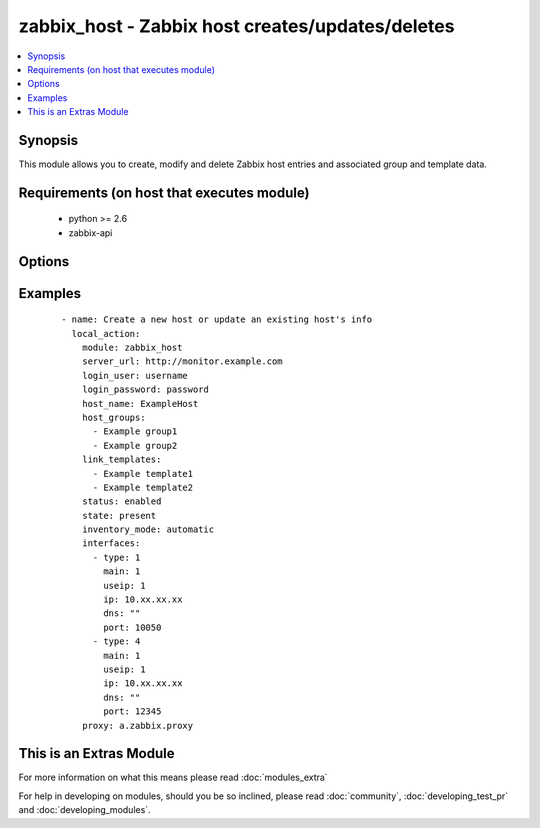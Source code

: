 .. _zabbix_host:


zabbix_host - Zabbix host creates/updates/deletes
+++++++++++++++++++++++++++++++++++++++++++++++++

.. versionadded:: 2.0


.. contents::
   :local:
   :depth: 1


Synopsis
--------

This module allows you to create, modify and delete Zabbix host entries and associated group and template data.


Requirements (on host that executes module)
-------------------------------------------

  * python >= 2.6
  * zabbix-api


Options
-------

.. raw:: html

    <table border=1 cellpadding=4>
    <tr>
    <th class="head">parameter</th>
    <th class="head">required</th>
    <th class="head">default</th>
    <th class="head">choices</th>
    <th class="head">comments</th>
    </tr>
            <tr>
    <td>force<br/><div style="font-size: small;"> (added in 2.0)</div></td>
    <td>no</td>
    <td>yes</td>
        <td><ul><li>yes</li><li>no</li></ul></td>
        <td><div>Overwrite the host configuration, even if already present</div></td></tr>
            <tr>
    <td>host_groups<br/><div style="font-size: small;"></div></td>
    <td>no</td>
    <td></td>
        <td><ul></ul></td>
        <td><div>List of host groups the host is part of.</div></td></tr>
            <tr>
    <td>host_name<br/><div style="font-size: small;"></div></td>
    <td>yes</td>
    <td></td>
        <td><ul></ul></td>
        <td><div>Name of the host in Zabbix.</div><div>host_name is the unique identifier used and cannot be updated using this module.</div></td></tr>
            <tr>
    <td>http_login_password<br/><div style="font-size: small;"> (added in 2.1)</div></td>
    <td>no</td>
    <td>None</td>
        <td><ul></ul></td>
        <td><div>Basic Auth password</div></td></tr>
            <tr>
    <td>http_login_user<br/><div style="font-size: small;"> (added in 2.1)</div></td>
    <td>no</td>
    <td>None</td>
        <td><ul></ul></td>
        <td><div>Basic Auth login</div></td></tr>
            <tr>
    <td>interfaces<br/><div style="font-size: small;"></div></td>
    <td>no</td>
    <td></td>
        <td><ul></ul></td>
        <td><div>List of interfaces to be created for the host (see example below).</div><div>Available values are: dns, ip, main, port, type and useip.</div><div>Please review the interface documentation for more information on the supported properties</div><div>https://www.zabbix.com/documentation/2.0/manual/appendix/api/hostinterface/definitions#host_interface</div></td></tr>
            <tr>
    <td>inventory_mode<br/><div style="font-size: small;"> (added in 2.1)</div></td>
    <td>no</td>
    <td>None</td>
        <td><ul><li>automatic</li><li>manual</li><li>disabled</li></ul></td>
        <td><div>Configure the inventory mode.</div></td></tr>
            <tr>
    <td>link_templates<br/><div style="font-size: small;"></div></td>
    <td>no</td>
    <td>None</td>
        <td><ul></ul></td>
        <td><div>List of templates linked to the host.</div></td></tr>
            <tr>
    <td>login_password<br/><div style="font-size: small;"></div></td>
    <td>yes</td>
    <td></td>
        <td><ul></ul></td>
        <td><div>Zabbix user password.</div></td></tr>
            <tr>
    <td>login_user<br/><div style="font-size: small;"></div></td>
    <td>yes</td>
    <td></td>
        <td><ul></ul></td>
        <td><div>Zabbix user name, used to authenticate against the server.</div></td></tr>
            <tr>
    <td>proxy<br/><div style="font-size: small;"></div></td>
    <td>no</td>
    <td>None</td>
        <td><ul></ul></td>
        <td><div>The name of the Zabbix Proxy to be used</div></td></tr>
            <tr>
    <td>server_url<br/><div style="font-size: small;"></div></td>
    <td>yes</td>
    <td></td>
        <td><ul></ul></td>
        <td><div>Url of Zabbix server, with protocol (http or https).</div></br>
        <div style="font-size: small;">aliases: url<div></td></tr>
            <tr>
    <td>state<br/><div style="font-size: small;"></div></td>
    <td>no</td>
    <td>present</td>
        <td><ul><li>present</li><li>absent</li></ul></td>
        <td><div>State of the host.</div><div>On <code>present</code>, it will create if host does not exist or update the host if the associated data is different.</div><div>On <code>absent</code> will remove a host if it exists.</div></td></tr>
            <tr>
    <td>status<br/><div style="font-size: small;"></div></td>
    <td>no</td>
    <td>enabled</td>
        <td><ul><li>enabled</li><li>disabled</li></ul></td>
        <td><div>Monitoring status of the host.</div></td></tr>
            <tr>
    <td>timeout<br/><div style="font-size: small;"></div></td>
    <td>no</td>
    <td>10</td>
        <td><ul></ul></td>
        <td><div>The timeout of API request (seconds).</div></td></tr>
        </table>
    </br>



Examples
--------

 ::

    - name: Create a new host or update an existing host's info
      local_action:
        module: zabbix_host
        server_url: http://monitor.example.com
        login_user: username
        login_password: password
        host_name: ExampleHost
        host_groups:
          - Example group1
          - Example group2
        link_templates:
          - Example template1
          - Example template2
        status: enabled
        state: present
        inventory_mode: automatic
        interfaces:
          - type: 1
            main: 1
            useip: 1
            ip: 10.xx.xx.xx
            dns: ""
            port: 10050
          - type: 4
            main: 1
            useip: 1
            ip: 10.xx.xx.xx
            dns: ""
            port: 12345
        proxy: a.zabbix.proxy




    
This is an Extras Module
------------------------

For more information on what this means please read :doc:`modules_extra`

    
For help in developing on modules, should you be so inclined, please read :doc:`community`, :doc:`developing_test_pr` and :doc:`developing_modules`.

